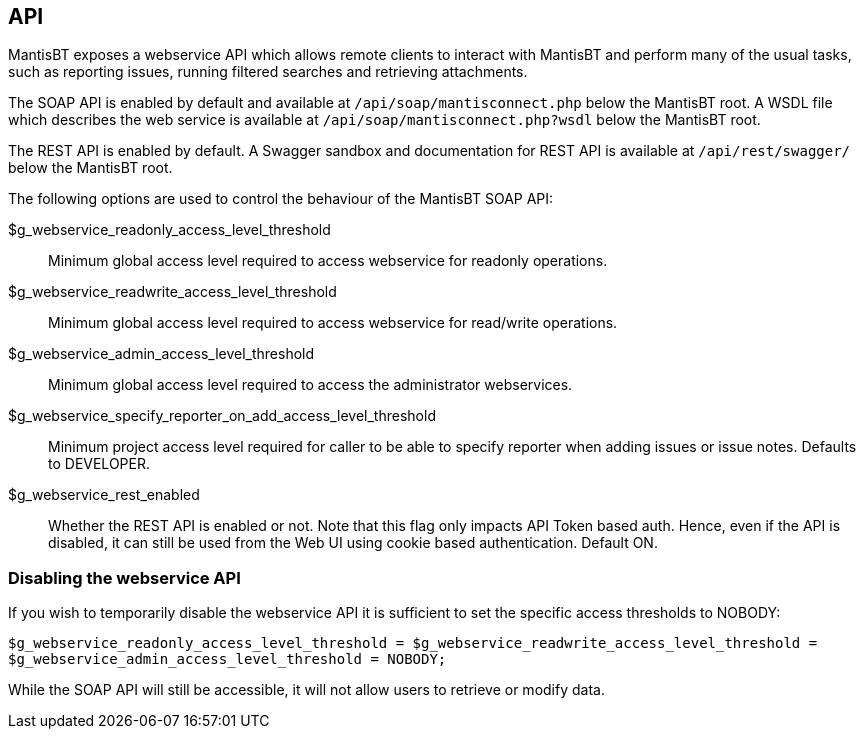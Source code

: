 [[admin.config.api]]
== API

MantisBT exposes a webservice API which allows remote clients to
interact with MantisBT and perform many of the usual tasks, such as
reporting issues, running filtered searches and retrieving attachments.

The SOAP API is enabled by default and available at
`/api/soap/mantisconnect.php` below the MantisBT root. A WSDL file which
describes the web service is available at
`/api/soap/mantisconnect.php?wsdl` below the MantisBT root.

The REST API is enabled by default. A Swagger sandbox and documentation
for REST API is available at `/api/rest/swagger/` below the MantisBT
root.

The following options are used to control the behaviour of the MantisBT
SOAP API:

$g_webservice_readonly_access_level_threshold::
  Minimum global access level required to access webservice for readonly
  operations.
$g_webservice_readwrite_access_level_threshold::
  Minimum global access level required to access webservice for
  read/write operations.
$g_webservice_admin_access_level_threshold::
  Minimum global access level required to access the administrator
  webservices.
$g_webservice_specify_reporter_on_add_access_level_threshold::
  Minimum project access level required for caller to be able to specify
  reporter when adding issues or issue notes. Defaults to DEVELOPER.
$g_webservice_rest_enabled::
  Whether the REST API is enabled or not. Note that this flag only
  impacts API Token based auth. Hence, even if the API is disabled, it
  can still be used from the Web UI using cookie based authentication.
  Default ON.

[[admin.config.api.disable]]
=== Disabling the webservice API

If you wish to temporarily disable the webservice API it is sufficient
to set the specific access thresholds to NOBODY:

`$g_webservice_readonly_access_level_threshold = $g_webservice_readwrite_access_level_threshold = $g_webservice_admin_access_level_threshold = NOBODY;`

While the SOAP API will still be accessible, it will not allow users to
retrieve or modify data.
